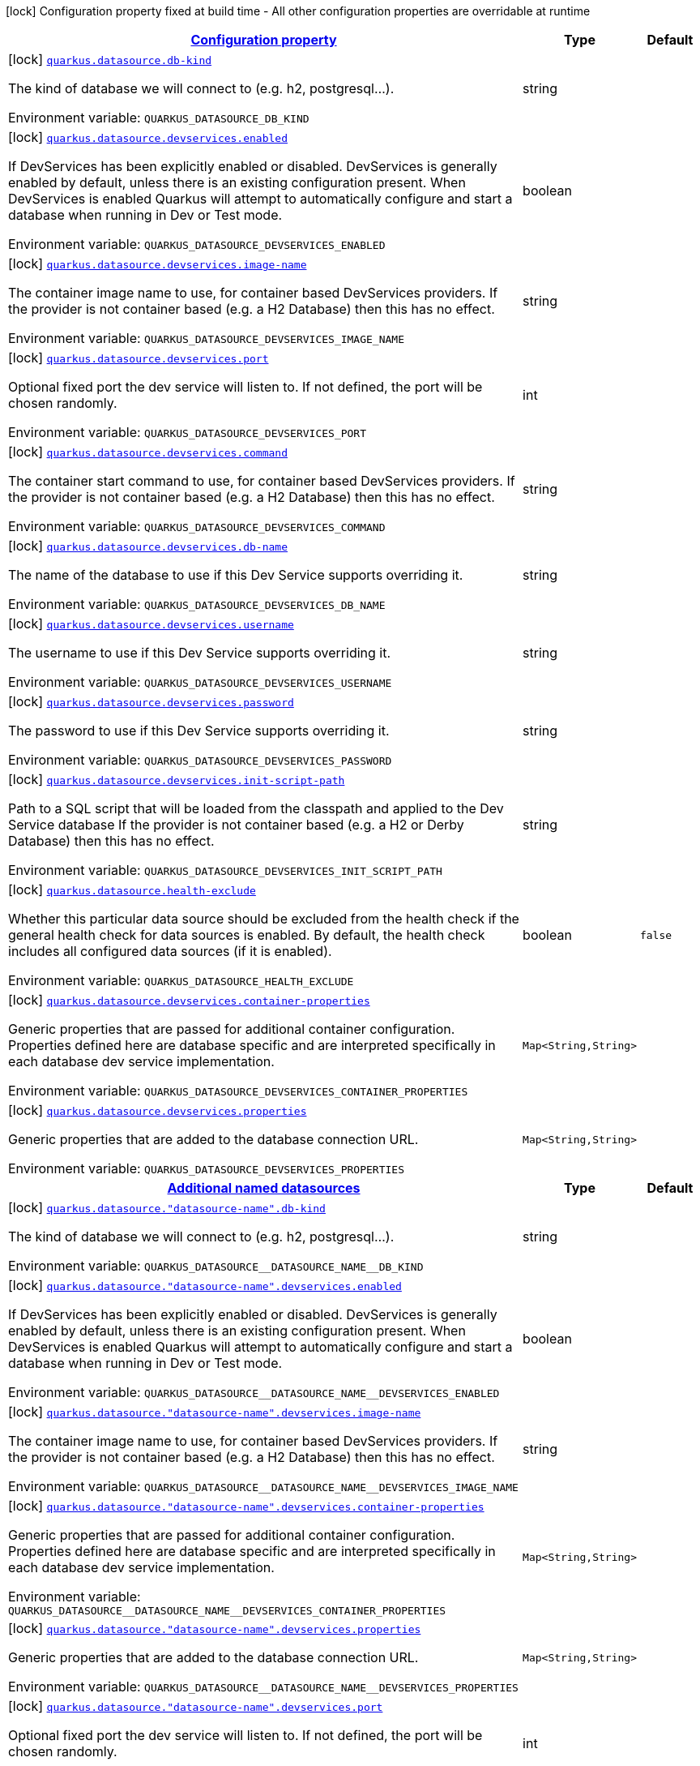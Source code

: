 
:summaryTableId: quarkus-datasource-config-group-data-source-build-time-config
[.configuration-legend]
icon:lock[title=Fixed at build time] Configuration property fixed at build time - All other configuration properties are overridable at runtime
[.configuration-reference, cols="80,.^10,.^10"]
|===

h|[[quarkus-datasource-config-group-data-source-build-time-config_configuration]]link:#quarkus-datasource-config-group-data-source-build-time-config_configuration[Configuration property]

h|Type
h|Default

a|icon:lock[title=Fixed at build time] [[quarkus-datasource-config-group-data-source-build-time-config_quarkus.datasource.db-kind]]`link:#quarkus-datasource-config-group-data-source-build-time-config_quarkus.datasource.db-kind[quarkus.datasource.db-kind]`

[.description]
--
The kind of database we will connect to (e.g. h2, postgresql...).

ifdef::add-copy-button-to-env-var[]
Environment variable: env_var_with_copy_button:+++QUARKUS_DATASOURCE_DB_KIND+++[]
endif::add-copy-button-to-env-var[]
ifndef::add-copy-button-to-env-var[]
Environment variable: `+++QUARKUS_DATASOURCE_DB_KIND+++`
endif::add-copy-button-to-env-var[]
--|string 
|


a|icon:lock[title=Fixed at build time] [[quarkus-datasource-config-group-data-source-build-time-config_quarkus.datasource.devservices.enabled]]`link:#quarkus-datasource-config-group-data-source-build-time-config_quarkus.datasource.devservices.enabled[quarkus.datasource.devservices.enabled]`

[.description]
--
If DevServices has been explicitly enabled or disabled. DevServices is generally enabled by default, unless there is an existing configuration present. When DevServices is enabled Quarkus will attempt to automatically configure and start a database when running in Dev or Test mode.

ifdef::add-copy-button-to-env-var[]
Environment variable: env_var_with_copy_button:+++QUARKUS_DATASOURCE_DEVSERVICES_ENABLED+++[]
endif::add-copy-button-to-env-var[]
ifndef::add-copy-button-to-env-var[]
Environment variable: `+++QUARKUS_DATASOURCE_DEVSERVICES_ENABLED+++`
endif::add-copy-button-to-env-var[]
--|boolean 
|


a|icon:lock[title=Fixed at build time] [[quarkus-datasource-config-group-data-source-build-time-config_quarkus.datasource.devservices.image-name]]`link:#quarkus-datasource-config-group-data-source-build-time-config_quarkus.datasource.devservices.image-name[quarkus.datasource.devservices.image-name]`

[.description]
--
The container image name to use, for container based DevServices providers. If the provider is not container based (e.g. a H2 Database) then this has no effect.

ifdef::add-copy-button-to-env-var[]
Environment variable: env_var_with_copy_button:+++QUARKUS_DATASOURCE_DEVSERVICES_IMAGE_NAME+++[]
endif::add-copy-button-to-env-var[]
ifndef::add-copy-button-to-env-var[]
Environment variable: `+++QUARKUS_DATASOURCE_DEVSERVICES_IMAGE_NAME+++`
endif::add-copy-button-to-env-var[]
--|string 
|


a|icon:lock[title=Fixed at build time] [[quarkus-datasource-config-group-data-source-build-time-config_quarkus.datasource.devservices.port]]`link:#quarkus-datasource-config-group-data-source-build-time-config_quarkus.datasource.devservices.port[quarkus.datasource.devservices.port]`

[.description]
--
Optional fixed port the dev service will listen to. 
If not defined, the port will be chosen randomly.

ifdef::add-copy-button-to-env-var[]
Environment variable: env_var_with_copy_button:+++QUARKUS_DATASOURCE_DEVSERVICES_PORT+++[]
endif::add-copy-button-to-env-var[]
ifndef::add-copy-button-to-env-var[]
Environment variable: `+++QUARKUS_DATASOURCE_DEVSERVICES_PORT+++`
endif::add-copy-button-to-env-var[]
--|int 
|


a|icon:lock[title=Fixed at build time] [[quarkus-datasource-config-group-data-source-build-time-config_quarkus.datasource.devservices.command]]`link:#quarkus-datasource-config-group-data-source-build-time-config_quarkus.datasource.devservices.command[quarkus.datasource.devservices.command]`

[.description]
--
The container start command to use, for container based DevServices providers. If the provider is not container based (e.g. a H2 Database) then this has no effect.

ifdef::add-copy-button-to-env-var[]
Environment variable: env_var_with_copy_button:+++QUARKUS_DATASOURCE_DEVSERVICES_COMMAND+++[]
endif::add-copy-button-to-env-var[]
ifndef::add-copy-button-to-env-var[]
Environment variable: `+++QUARKUS_DATASOURCE_DEVSERVICES_COMMAND+++`
endif::add-copy-button-to-env-var[]
--|string 
|


a|icon:lock[title=Fixed at build time] [[quarkus-datasource-config-group-data-source-build-time-config_quarkus.datasource.devservices.db-name]]`link:#quarkus-datasource-config-group-data-source-build-time-config_quarkus.datasource.devservices.db-name[quarkus.datasource.devservices.db-name]`

[.description]
--
The name of the database to use if this Dev Service supports overriding it.

ifdef::add-copy-button-to-env-var[]
Environment variable: env_var_with_copy_button:+++QUARKUS_DATASOURCE_DEVSERVICES_DB_NAME+++[]
endif::add-copy-button-to-env-var[]
ifndef::add-copy-button-to-env-var[]
Environment variable: `+++QUARKUS_DATASOURCE_DEVSERVICES_DB_NAME+++`
endif::add-copy-button-to-env-var[]
--|string 
|


a|icon:lock[title=Fixed at build time] [[quarkus-datasource-config-group-data-source-build-time-config_quarkus.datasource.devservices.username]]`link:#quarkus-datasource-config-group-data-source-build-time-config_quarkus.datasource.devservices.username[quarkus.datasource.devservices.username]`

[.description]
--
The username to use if this Dev Service supports overriding it.

ifdef::add-copy-button-to-env-var[]
Environment variable: env_var_with_copy_button:+++QUARKUS_DATASOURCE_DEVSERVICES_USERNAME+++[]
endif::add-copy-button-to-env-var[]
ifndef::add-copy-button-to-env-var[]
Environment variable: `+++QUARKUS_DATASOURCE_DEVSERVICES_USERNAME+++`
endif::add-copy-button-to-env-var[]
--|string 
|


a|icon:lock[title=Fixed at build time] [[quarkus-datasource-config-group-data-source-build-time-config_quarkus.datasource.devservices.password]]`link:#quarkus-datasource-config-group-data-source-build-time-config_quarkus.datasource.devservices.password[quarkus.datasource.devservices.password]`

[.description]
--
The password to use if this Dev Service supports overriding it.

ifdef::add-copy-button-to-env-var[]
Environment variable: env_var_with_copy_button:+++QUARKUS_DATASOURCE_DEVSERVICES_PASSWORD+++[]
endif::add-copy-button-to-env-var[]
ifndef::add-copy-button-to-env-var[]
Environment variable: `+++QUARKUS_DATASOURCE_DEVSERVICES_PASSWORD+++`
endif::add-copy-button-to-env-var[]
--|string 
|


a|icon:lock[title=Fixed at build time] [[quarkus-datasource-config-group-data-source-build-time-config_quarkus.datasource.devservices.init-script-path]]`link:#quarkus-datasource-config-group-data-source-build-time-config_quarkus.datasource.devservices.init-script-path[quarkus.datasource.devservices.init-script-path]`

[.description]
--
Path to a SQL script that will be loaded from the classpath and applied to the Dev Service database If the provider is not container based (e.g. a H2 or Derby Database) then this has no effect.

ifdef::add-copy-button-to-env-var[]
Environment variable: env_var_with_copy_button:+++QUARKUS_DATASOURCE_DEVSERVICES_INIT_SCRIPT_PATH+++[]
endif::add-copy-button-to-env-var[]
ifndef::add-copy-button-to-env-var[]
Environment variable: `+++QUARKUS_DATASOURCE_DEVSERVICES_INIT_SCRIPT_PATH+++`
endif::add-copy-button-to-env-var[]
--|string 
|


a|icon:lock[title=Fixed at build time] [[quarkus-datasource-config-group-data-source-build-time-config_quarkus.datasource.health-exclude]]`link:#quarkus-datasource-config-group-data-source-build-time-config_quarkus.datasource.health-exclude[quarkus.datasource.health-exclude]`

[.description]
--
Whether this particular data source should be excluded from the health check if the general health check for data sources is enabled. 
By default, the health check includes all configured data sources (if it is enabled).

ifdef::add-copy-button-to-env-var[]
Environment variable: env_var_with_copy_button:+++QUARKUS_DATASOURCE_HEALTH_EXCLUDE+++[]
endif::add-copy-button-to-env-var[]
ifndef::add-copy-button-to-env-var[]
Environment variable: `+++QUARKUS_DATASOURCE_HEALTH_EXCLUDE+++`
endif::add-copy-button-to-env-var[]
--|boolean 
|`false`


a|icon:lock[title=Fixed at build time] [[quarkus-datasource-config-group-data-source-build-time-config_quarkus.datasource.devservices.container-properties-container-properties]]`link:#quarkus-datasource-config-group-data-source-build-time-config_quarkus.datasource.devservices.container-properties-container-properties[quarkus.datasource.devservices.container-properties]`

[.description]
--
Generic properties that are passed for additional container configuration. 
Properties defined here are database specific and are interpreted specifically in each database dev service implementation.

ifdef::add-copy-button-to-env-var[]
Environment variable: env_var_with_copy_button:+++QUARKUS_DATASOURCE_DEVSERVICES_CONTAINER_PROPERTIES+++[]
endif::add-copy-button-to-env-var[]
ifndef::add-copy-button-to-env-var[]
Environment variable: `+++QUARKUS_DATASOURCE_DEVSERVICES_CONTAINER_PROPERTIES+++`
endif::add-copy-button-to-env-var[]
--|`Map<String,String>` 
|


a|icon:lock[title=Fixed at build time] [[quarkus-datasource-config-group-data-source-build-time-config_quarkus.datasource.devservices.properties-properties]]`link:#quarkus-datasource-config-group-data-source-build-time-config_quarkus.datasource.devservices.properties-properties[quarkus.datasource.devservices.properties]`

[.description]
--
Generic properties that are added to the database connection URL.

ifdef::add-copy-button-to-env-var[]
Environment variable: env_var_with_copy_button:+++QUARKUS_DATASOURCE_DEVSERVICES_PROPERTIES+++[]
endif::add-copy-button-to-env-var[]
ifndef::add-copy-button-to-env-var[]
Environment variable: `+++QUARKUS_DATASOURCE_DEVSERVICES_PROPERTIES+++`
endif::add-copy-button-to-env-var[]
--|`Map<String,String>` 
|


h|[[quarkus-datasource-config-group-data-source-build-time-config_quarkus.datasource.named-data-sources-additional-named-datasources]]link:#quarkus-datasource-config-group-data-source-build-time-config_quarkus.datasource.named-data-sources-additional-named-datasources[Additional named datasources]

h|Type
h|Default

a|icon:lock[title=Fixed at build time] [[quarkus-datasource-config-group-data-source-build-time-config_quarkus.datasource.-datasource-name-.db-kind]]`link:#quarkus-datasource-config-group-data-source-build-time-config_quarkus.datasource.-datasource-name-.db-kind[quarkus.datasource."datasource-name".db-kind]`

[.description]
--
The kind of database we will connect to (e.g. h2, postgresql...).

ifdef::add-copy-button-to-env-var[]
Environment variable: env_var_with_copy_button:+++QUARKUS_DATASOURCE__DATASOURCE_NAME__DB_KIND+++[]
endif::add-copy-button-to-env-var[]
ifndef::add-copy-button-to-env-var[]
Environment variable: `+++QUARKUS_DATASOURCE__DATASOURCE_NAME__DB_KIND+++`
endif::add-copy-button-to-env-var[]
--|string 
|


a|icon:lock[title=Fixed at build time] [[quarkus-datasource-config-group-data-source-build-time-config_quarkus.datasource.-datasource-name-.devservices.enabled]]`link:#quarkus-datasource-config-group-data-source-build-time-config_quarkus.datasource.-datasource-name-.devservices.enabled[quarkus.datasource."datasource-name".devservices.enabled]`

[.description]
--
If DevServices has been explicitly enabled or disabled. DevServices is generally enabled by default, unless there is an existing configuration present. When DevServices is enabled Quarkus will attempt to automatically configure and start a database when running in Dev or Test mode.

ifdef::add-copy-button-to-env-var[]
Environment variable: env_var_with_copy_button:+++QUARKUS_DATASOURCE__DATASOURCE_NAME__DEVSERVICES_ENABLED+++[]
endif::add-copy-button-to-env-var[]
ifndef::add-copy-button-to-env-var[]
Environment variable: `+++QUARKUS_DATASOURCE__DATASOURCE_NAME__DEVSERVICES_ENABLED+++`
endif::add-copy-button-to-env-var[]
--|boolean 
|


a|icon:lock[title=Fixed at build time] [[quarkus-datasource-config-group-data-source-build-time-config_quarkus.datasource.-datasource-name-.devservices.image-name]]`link:#quarkus-datasource-config-group-data-source-build-time-config_quarkus.datasource.-datasource-name-.devservices.image-name[quarkus.datasource."datasource-name".devservices.image-name]`

[.description]
--
The container image name to use, for container based DevServices providers. If the provider is not container based (e.g. a H2 Database) then this has no effect.

ifdef::add-copy-button-to-env-var[]
Environment variable: env_var_with_copy_button:+++QUARKUS_DATASOURCE__DATASOURCE_NAME__DEVSERVICES_IMAGE_NAME+++[]
endif::add-copy-button-to-env-var[]
ifndef::add-copy-button-to-env-var[]
Environment variable: `+++QUARKUS_DATASOURCE__DATASOURCE_NAME__DEVSERVICES_IMAGE_NAME+++`
endif::add-copy-button-to-env-var[]
--|string 
|


a|icon:lock[title=Fixed at build time] [[quarkus-datasource-config-group-data-source-build-time-config_quarkus.datasource.-datasource-name-.devservices.container-properties-container-properties]]`link:#quarkus-datasource-config-group-data-source-build-time-config_quarkus.datasource.-datasource-name-.devservices.container-properties-container-properties[quarkus.datasource."datasource-name".devservices.container-properties]`

[.description]
--
Generic properties that are passed for additional container configuration. 
Properties defined here are database specific and are interpreted specifically in each database dev service implementation.

ifdef::add-copy-button-to-env-var[]
Environment variable: env_var_with_copy_button:+++QUARKUS_DATASOURCE__DATASOURCE_NAME__DEVSERVICES_CONTAINER_PROPERTIES+++[]
endif::add-copy-button-to-env-var[]
ifndef::add-copy-button-to-env-var[]
Environment variable: `+++QUARKUS_DATASOURCE__DATASOURCE_NAME__DEVSERVICES_CONTAINER_PROPERTIES+++`
endif::add-copy-button-to-env-var[]
--|`Map<String,String>` 
|


a|icon:lock[title=Fixed at build time] [[quarkus-datasource-config-group-data-source-build-time-config_quarkus.datasource.-datasource-name-.devservices.properties-properties]]`link:#quarkus-datasource-config-group-data-source-build-time-config_quarkus.datasource.-datasource-name-.devservices.properties-properties[quarkus.datasource."datasource-name".devservices.properties]`

[.description]
--
Generic properties that are added to the database connection URL.

ifdef::add-copy-button-to-env-var[]
Environment variable: env_var_with_copy_button:+++QUARKUS_DATASOURCE__DATASOURCE_NAME__DEVSERVICES_PROPERTIES+++[]
endif::add-copy-button-to-env-var[]
ifndef::add-copy-button-to-env-var[]
Environment variable: `+++QUARKUS_DATASOURCE__DATASOURCE_NAME__DEVSERVICES_PROPERTIES+++`
endif::add-copy-button-to-env-var[]
--|`Map<String,String>` 
|


a|icon:lock[title=Fixed at build time] [[quarkus-datasource-config-group-data-source-build-time-config_quarkus.datasource.-datasource-name-.devservices.port]]`link:#quarkus-datasource-config-group-data-source-build-time-config_quarkus.datasource.-datasource-name-.devservices.port[quarkus.datasource."datasource-name".devservices.port]`

[.description]
--
Optional fixed port the dev service will listen to. 
If not defined, the port will be chosen randomly.

ifdef::add-copy-button-to-env-var[]
Environment variable: env_var_with_copy_button:+++QUARKUS_DATASOURCE__DATASOURCE_NAME__DEVSERVICES_PORT+++[]
endif::add-copy-button-to-env-var[]
ifndef::add-copy-button-to-env-var[]
Environment variable: `+++QUARKUS_DATASOURCE__DATASOURCE_NAME__DEVSERVICES_PORT+++`
endif::add-copy-button-to-env-var[]
--|int 
|


a|icon:lock[title=Fixed at build time] [[quarkus-datasource-config-group-data-source-build-time-config_quarkus.datasource.-datasource-name-.devservices.command]]`link:#quarkus-datasource-config-group-data-source-build-time-config_quarkus.datasource.-datasource-name-.devservices.command[quarkus.datasource."datasource-name".devservices.command]`

[.description]
--
The container start command to use, for container based DevServices providers. If the provider is not container based (e.g. a H2 Database) then this has no effect.

ifdef::add-copy-button-to-env-var[]
Environment variable: env_var_with_copy_button:+++QUARKUS_DATASOURCE__DATASOURCE_NAME__DEVSERVICES_COMMAND+++[]
endif::add-copy-button-to-env-var[]
ifndef::add-copy-button-to-env-var[]
Environment variable: `+++QUARKUS_DATASOURCE__DATASOURCE_NAME__DEVSERVICES_COMMAND+++`
endif::add-copy-button-to-env-var[]
--|string 
|


a|icon:lock[title=Fixed at build time] [[quarkus-datasource-config-group-data-source-build-time-config_quarkus.datasource.-datasource-name-.devservices.db-name]]`link:#quarkus-datasource-config-group-data-source-build-time-config_quarkus.datasource.-datasource-name-.devservices.db-name[quarkus.datasource."datasource-name".devservices.db-name]`

[.description]
--
The name of the database to use if this Dev Service supports overriding it.

ifdef::add-copy-button-to-env-var[]
Environment variable: env_var_with_copy_button:+++QUARKUS_DATASOURCE__DATASOURCE_NAME__DEVSERVICES_DB_NAME+++[]
endif::add-copy-button-to-env-var[]
ifndef::add-copy-button-to-env-var[]
Environment variable: `+++QUARKUS_DATASOURCE__DATASOURCE_NAME__DEVSERVICES_DB_NAME+++`
endif::add-copy-button-to-env-var[]
--|string 
|


a|icon:lock[title=Fixed at build time] [[quarkus-datasource-config-group-data-source-build-time-config_quarkus.datasource.-datasource-name-.devservices.username]]`link:#quarkus-datasource-config-group-data-source-build-time-config_quarkus.datasource.-datasource-name-.devservices.username[quarkus.datasource."datasource-name".devservices.username]`

[.description]
--
The username to use if this Dev Service supports overriding it.

ifdef::add-copy-button-to-env-var[]
Environment variable: env_var_with_copy_button:+++QUARKUS_DATASOURCE__DATASOURCE_NAME__DEVSERVICES_USERNAME+++[]
endif::add-copy-button-to-env-var[]
ifndef::add-copy-button-to-env-var[]
Environment variable: `+++QUARKUS_DATASOURCE__DATASOURCE_NAME__DEVSERVICES_USERNAME+++`
endif::add-copy-button-to-env-var[]
--|string 
|


a|icon:lock[title=Fixed at build time] [[quarkus-datasource-config-group-data-source-build-time-config_quarkus.datasource.-datasource-name-.devservices.password]]`link:#quarkus-datasource-config-group-data-source-build-time-config_quarkus.datasource.-datasource-name-.devservices.password[quarkus.datasource."datasource-name".devservices.password]`

[.description]
--
The password to use if this Dev Service supports overriding it.

ifdef::add-copy-button-to-env-var[]
Environment variable: env_var_with_copy_button:+++QUARKUS_DATASOURCE__DATASOURCE_NAME__DEVSERVICES_PASSWORD+++[]
endif::add-copy-button-to-env-var[]
ifndef::add-copy-button-to-env-var[]
Environment variable: `+++QUARKUS_DATASOURCE__DATASOURCE_NAME__DEVSERVICES_PASSWORD+++`
endif::add-copy-button-to-env-var[]
--|string 
|


a|icon:lock[title=Fixed at build time] [[quarkus-datasource-config-group-data-source-build-time-config_quarkus.datasource.-datasource-name-.devservices.init-script-path]]`link:#quarkus-datasource-config-group-data-source-build-time-config_quarkus.datasource.-datasource-name-.devservices.init-script-path[quarkus.datasource."datasource-name".devservices.init-script-path]`

[.description]
--
Path to a SQL script that will be loaded from the classpath and applied to the Dev Service database If the provider is not container based (e.g. a H2 or Derby Database) then this has no effect.

ifdef::add-copy-button-to-env-var[]
Environment variable: env_var_with_copy_button:+++QUARKUS_DATASOURCE__DATASOURCE_NAME__DEVSERVICES_INIT_SCRIPT_PATH+++[]
endif::add-copy-button-to-env-var[]
ifndef::add-copy-button-to-env-var[]
Environment variable: `+++QUARKUS_DATASOURCE__DATASOURCE_NAME__DEVSERVICES_INIT_SCRIPT_PATH+++`
endif::add-copy-button-to-env-var[]
--|string 
|


a|icon:lock[title=Fixed at build time] [[quarkus-datasource-config-group-data-source-build-time-config_quarkus.datasource.-datasource-name-.health-exclude]]`link:#quarkus-datasource-config-group-data-source-build-time-config_quarkus.datasource.-datasource-name-.health-exclude[quarkus.datasource."datasource-name".health-exclude]`

[.description]
--
Whether this particular data source should be excluded from the health check if the general health check for data sources is enabled. 
By default, the health check includes all configured data sources (if it is enabled).

ifdef::add-copy-button-to-env-var[]
Environment variable: env_var_with_copy_button:+++QUARKUS_DATASOURCE__DATASOURCE_NAME__HEALTH_EXCLUDE+++[]
endif::add-copy-button-to-env-var[]
ifndef::add-copy-button-to-env-var[]
Environment variable: `+++QUARKUS_DATASOURCE__DATASOURCE_NAME__HEALTH_EXCLUDE+++`
endif::add-copy-button-to-env-var[]
--|boolean 
|`false`


a| [[quarkus-datasource-config-group-data-source-build-time-config_quarkus.datasource.-datasource-name-.username]]`link:#quarkus-datasource-config-group-data-source-build-time-config_quarkus.datasource.-datasource-name-.username[quarkus.datasource."datasource-name".username]`

[.description]
--
The datasource username

ifdef::add-copy-button-to-env-var[]
Environment variable: env_var_with_copy_button:+++QUARKUS_DATASOURCE__DATASOURCE_NAME__USERNAME+++[]
endif::add-copy-button-to-env-var[]
ifndef::add-copy-button-to-env-var[]
Environment variable: `+++QUARKUS_DATASOURCE__DATASOURCE_NAME__USERNAME+++`
endif::add-copy-button-to-env-var[]
--|string 
|


a| [[quarkus-datasource-config-group-data-source-build-time-config_quarkus.datasource.-datasource-name-.password]]`link:#quarkus-datasource-config-group-data-source-build-time-config_quarkus.datasource.-datasource-name-.password[quarkus.datasource."datasource-name".password]`

[.description]
--
The datasource password

ifdef::add-copy-button-to-env-var[]
Environment variable: env_var_with_copy_button:+++QUARKUS_DATASOURCE__DATASOURCE_NAME__PASSWORD+++[]
endif::add-copy-button-to-env-var[]
ifndef::add-copy-button-to-env-var[]
Environment variable: `+++QUARKUS_DATASOURCE__DATASOURCE_NAME__PASSWORD+++`
endif::add-copy-button-to-env-var[]
--|string 
|


a| [[quarkus-datasource-config-group-data-source-build-time-config_quarkus.datasource.-datasource-name-.credentials-provider]]`link:#quarkus-datasource-config-group-data-source-build-time-config_quarkus.datasource.-datasource-name-.credentials-provider[quarkus.datasource."datasource-name".credentials-provider]`

[.description]
--
The credentials provider name

ifdef::add-copy-button-to-env-var[]
Environment variable: env_var_with_copy_button:+++QUARKUS_DATASOURCE__DATASOURCE_NAME__CREDENTIALS_PROVIDER+++[]
endif::add-copy-button-to-env-var[]
ifndef::add-copy-button-to-env-var[]
Environment variable: `+++QUARKUS_DATASOURCE__DATASOURCE_NAME__CREDENTIALS_PROVIDER+++`
endif::add-copy-button-to-env-var[]
--|string 
|


a| [[quarkus-datasource-config-group-data-source-build-time-config_quarkus.datasource.-datasource-name-.credentials-provider-name]]`link:#quarkus-datasource-config-group-data-source-build-time-config_quarkus.datasource.-datasource-name-.credentials-provider-name[quarkus.datasource."datasource-name".credentials-provider-name]`

[.description]
--
The credentials provider bean name. 
It is the `&++#++64;Named` value of the credentials provider bean. It is used to discriminate if multiple CredentialsProvider beans are available. 
For Vault it is: vault-credentials-provider. Not necessary if there is only one credentials provider available.

ifdef::add-copy-button-to-env-var[]
Environment variable: env_var_with_copy_button:+++QUARKUS_DATASOURCE__DATASOURCE_NAME__CREDENTIALS_PROVIDER_NAME+++[]
endif::add-copy-button-to-env-var[]
ifndef::add-copy-button-to-env-var[]
Environment variable: `+++QUARKUS_DATASOURCE__DATASOURCE_NAME__CREDENTIALS_PROVIDER_NAME+++`
endif::add-copy-button-to-env-var[]
--|string 
|

|===